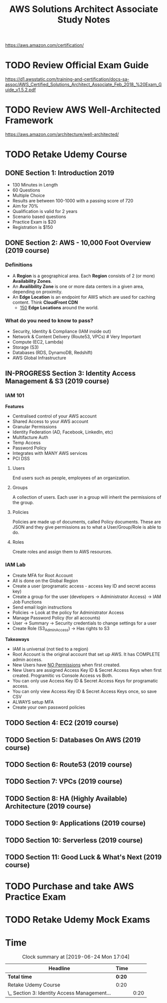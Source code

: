 #+TITLE: AWS Solutions Architect Associate Study Notes
#+STARTUP: logdone
#+TODO: TODO IN-PROGRESS | DONE(!)

https://aws.amazon.com/certification/

* TODO Review Official Exam Guide
https://d1.awsstatic.com/training-and-certification/docs-sa-assoc/AWS_Certified_Solutions_Architect_Associate_Feb_2018_%20Exam_Guide_v1.5.2.pdf

* TODO Review AWS Well-Architected Framework
https://aws.amazon.com/architecture/well-architected/

* TODO Retake Udemy Course

** DONE Section 1: Introduction 2019
   CLOSED: [2019-05-31 Fri 17:58]
     
   - 130 Minutes in Length
   - 60 Questions
   - Multiple Choice
   - Results are between 100-1000 with a passing score of 720
   - Aim for 70%
   - Qualification is valid for 2 years
   - Scenario based questions
   - Practice Exam is $20
   - Registration is $150
 
** DONE Section 2: AWS - 10,000 Foot Overview (2019 course)
   CLOSED: [2019-05-31 Fri 18:15]
 
*** Definitions
    
    - A *Region* is a geographical area. Each *Region* consists of 2 (or more) *Availability Zones*.
    - An *Availibility Zone* is one or more data centers in a given area, depending on proximity.
    - An *Edge Location* is an endpoint for AWS which are used for caching content. Think *CloudFront CDN*
      - _150_ *Edge Locations* around the world.
      
*** What do you need to know to pass?
    
    - Security, Identity & Compliance (IAM inside out)
    - Network & Content Delivery (Route53, VPCs) # Very Important
    - Compute (EC2, Lambda)
    - Storage (S3)
    - Databases (RDS, DynamoDB, Redshift)
    - AWS Global Infrastructure
   
** IN-PROGRESS Section 3: Identity Access Management & S3 (2019 course)
   :LOGBOOK:
   CLOCK: [2019-06-24 Mon 16:44]--[2019-06-24 Mon 17:04] =>  0:20
   :END:
  
*** IAM 101
    
    *Features*
    
    - Centralised control of your AWS account
    - Shared Access to your AWS account
    - Granular Permissions
    - Identity Federation (AD, Facebook, LinkedIn, etc)
    - Multifacture Auth
    - Temp Access
    - Password Policy
    - Integrates with MANY AWS services
    - PCI DSS

**** Users
     End users such as people, employees of an organization.
 
**** Groups
     A collection of users. Each user in a group will inherit the permissions of the group.

**** Policies
     Policies are made up of documents, called Policy documents. These are JSON and they give permissions as to what a User/Group/Role is able to do.

**** Roles
     Create roles and assign them to AWS resources.
     
*** IAM Lab
    
    - Create MFA for Root Account
    - All is done on the Global Region
    - Create a user (programatic access - access key ID and secret access key)
    - Create a group for the user (developers -> Administrator Access) -> IAM Job Functions
    - Send email login instructions
    - Policies -> Look at the policy for Administrator Access
    - Manage Password Policy (for all accounts)
    - User -> Summary -> Security credentials to change settings for a user
    - Create Role (S3_Admin_Access) -> Has rights to S3

      
    *Takeaways*
    
    - IAM is universal (not tied to a region)
    - Root Account is the original account that set up AWS. It has COMPLETE admin access.
    - New Users have _NO Permissions_ when first created.
    - New Users are assigned Access Key ID & Secret Access Keys when first created. Programitic vs Console Access vs Both.
    - You can only use Access Key ID & Secret Access Keys for programatic access.
    - You can only view Access Key ID & Secret Access Keys once, so save CSV
    - ALWAYS setup MFA
    - Create your own password policies

 
** TODO Section 4: EC2 (2019 course)
   
** TODO Section 5: Databases On AWS (2019 course)
   
** TODO Section 6: Route53 (2019 course)
   
** TODO Section 7: VPCs (2019 course)
   
** TODO Section 8: HA (Highly Available) Architecture (2019 course)
   
** TODO Section 9: Applications (2019 course)
   
** TODO Section 10: Serverless (2019 course)
   
** TODO Section 11: Good Luck & What's Next (2019 course)
 
* TODO Purchase and take AWS Practice Exam
  
* TODO Retake Udemy Mock Exams

* Time
  
#+BEGIN: clocktable :scope file :maxlevel 2
#+CAPTION: Clock summary at [2019-06-24 Mon 17:04]
| Headline                                     | Time   |      |
|----------------------------------------------+--------+------|
| *Total time*                                 | *0:20* |      |
|----------------------------------------------+--------+------|
| Retake Udemy Course                          | 0:20   |      |
| \_  Section 3: Identity Access Management... |        | 0:20 |
#+END:
